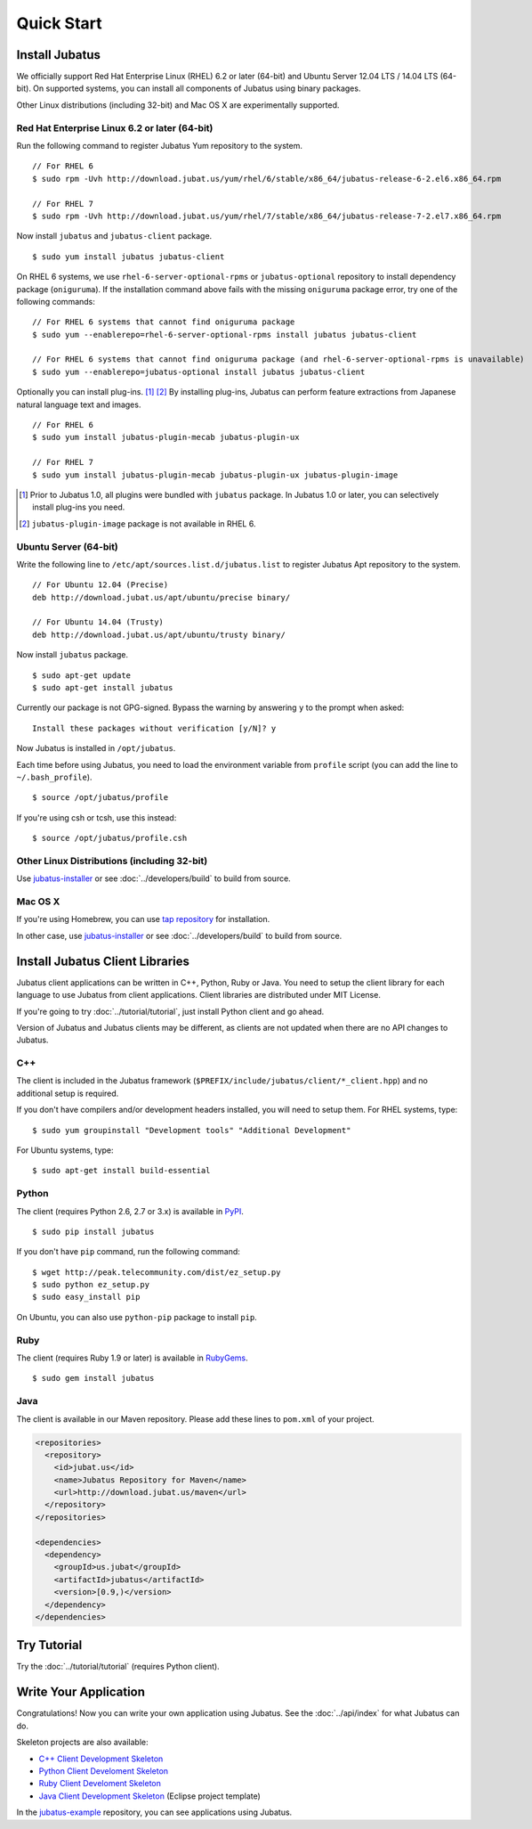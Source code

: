 Quick Start
===========


Install Jubatus
---------------

We officially support Red Hat Enterprise Linux (RHEL) 6.2 or later (64-bit) and Ubuntu Server 12.04 LTS / 14.04 LTS (64-bit).
On supported systems, you can install all components of Jubatus using binary packages.

Other Linux distributions (including 32-bit) and Mac OS X are experimentally supported.

Red Hat Enterprise Linux 6.2 or later (64-bit)
~~~~~~~~~~~~~~~~~~~~~~~~~~~~~~~~~~~~~~~~~~~~~~

Run the following command to register Jubatus Yum repository to the system.

::

  // For RHEL 6
  $ sudo rpm -Uvh http://download.jubat.us/yum/rhel/6/stable/x86_64/jubatus-release-6-2.el6.x86_64.rpm

  // For RHEL 7
  $ sudo rpm -Uvh http://download.jubat.us/yum/rhel/7/stable/x86_64/jubatus-release-7-2.el7.x86_64.rpm

Now install ``jubatus`` and ``jubatus-client`` package.

::

  $ sudo yum install jubatus jubatus-client

On RHEL 6 systems, we use ``rhel-6-server-optional-rpms`` or ``jubatus-optional`` repository to install dependency package (``oniguruma``).
If the installation command above fails with the missing ``oniguruma`` package error, try one of the following commands:

::

  // For RHEL 6 systems that cannot find oniguruma package
  $ sudo yum --enablerepo=rhel-6-server-optional-rpms install jubatus jubatus-client

  // For RHEL 6 systems that cannot find oniguruma package (and rhel-6-server-optional-rpms is unavailable)
  $ sudo yum --enablerepo=jubatus-optional install jubatus jubatus-client

Optionally you can install plug-ins.  [1]_ [2]_
By installing plug-ins, Jubatus can perform feature extractions from Japanese natural language text and images.

::

  // For RHEL 6
  $ sudo yum install jubatus-plugin-mecab jubatus-plugin-ux

  // For RHEL 7
  $ sudo yum install jubatus-plugin-mecab jubatus-plugin-ux jubatus-plugin-image

.. [1] Prior to Jubatus 1.0, all plugins were bundled with ``jubatus`` package.  In Jubatus 1.0 or later, you can selectively install plug-ins you need.
.. [2] ``jubatus-plugin-image`` package is not available in RHEL 6.

Ubuntu Server (64-bit)
~~~~~~~~~~~~~~~~~~~~~~

Write the following line to ``/etc/apt/sources.list.d/jubatus.list`` to register Jubatus Apt repository to the system.

::

  // For Ubuntu 12.04 (Precise)
  deb http://download.jubat.us/apt/ubuntu/precise binary/

  // For Ubuntu 14.04 (Trusty)
  deb http://download.jubat.us/apt/ubuntu/trusty binary/

Now install ``jubatus`` package.

::

  $ sudo apt-get update
  $ sudo apt-get install jubatus

Currently our package is not GPG-signed.
Bypass the warning by answering ``y`` to the prompt when asked:

::

  Install these packages without verification [y/N]? y

Now Jubatus is installed in ``/opt/jubatus``.

Each time before using Jubatus, you need to load the environment variable from ``profile`` script (you can add the line to ``~/.bash_profile``).

::

  $ source /opt/jubatus/profile

If you're using csh or tcsh, use this instead:

::

  $ source /opt/jubatus/profile.csh

Other Linux Distributions (including 32-bit)
~~~~~~~~~~~~~~~~~~~~~~~~~~~~~~~~~~~~~~~~~~~~

Use `jubatus-installer <https://github.com/jubatus/jubatus-installer>`_ or see :doc:`../developers/build` to build from source.

Mac OS X
~~~~~~~~

If you're using Homebrew, you can use `tap repository <https://github.com/jubatus/homebrew-jubatus>`_ for installation.

In other case, use `jubatus-installer <https://github.com/jubatus/jubatus-installer>`_ or see :doc:`../developers/build` to build from source.

Install Jubatus Client Libraries
--------------------------------

Jubatus client applications can be written in C++, Python, Ruby or Java.
You need to setup the client library for each language to use Jubatus from client applications.
Client libraries are distributed under MIT License.

If you're going to try :doc:`../tutorial/tutorial`, just install Python client and go ahead.

Version of Jubatus and Jubatus clients may be different, as clients are not updated when there are no API changes to Jubatus.

C++
~~~

The client is included in the Jubatus framework (``$PREFIX/include/jubatus/client/*_client.hpp``) and no additional setup is required.

If you don't have compilers and/or development headers installed, you will need to setup them.
For RHEL systems, type:

::

  $ sudo yum groupinstall "Development tools" "Additional Development"

For Ubuntu systems, type:

::

  $ sudo apt-get install build-essential

Python
~~~~~~

The client (requires Python 2.6, 2.7 or 3.x) is available in `PyPI <http://pypi.python.org/pypi/jubatus>`_.

::

  $ sudo pip install jubatus

If you don't have ``pip`` command, run the following command:

::

  $ wget http://peak.telecommunity.com/dist/ez_setup.py
  $ sudo python ez_setup.py
  $ sudo easy_install pip

On Ubuntu, you can also use ``python-pip`` package to install ``pip``.

Ruby
~~~~

The client (requires Ruby 1.9 or later) is available in `RubyGems <http://rubygems.org/gems/jubatus>`_.

::

  $ sudo gem install jubatus

Java
~~~~

The client is available in our Maven repository.
Please add these lines to ``pom.xml`` of your project.

.. code-block:: xml

   <repositories>
     <repository>
       <id>jubat.us</id>
       <name>Jubatus Repository for Maven</name>
       <url>http://download.jubat.us/maven</url>
     </repository>
   </repositories>

   <dependencies>
     <dependency>
       <groupId>us.jubat</groupId>
       <artifactId>jubatus</artifactId>
       <version>[0.9,)</version>
     </dependency>
   </dependencies>


Try Tutorial
------------

Try the :doc:`../tutorial/tutorial` (requires Python client).


Write Your Application
----------------------

Congratulations!
Now you can write your own application using Jubatus.
See the :doc:`../api/index` for what Jubatus can do.

Skeleton projects are also available:

- `C++ Client Development Skeleton <https://github.com/jubatus/jubatus-cpp-skeleton>`_
- `Python Client Develoment Skeleton <https://github.com/jubatus/jubatus-python-skeleton>`_
- `Ruby Client Develoment Skeleton <https://github.com/jubatus/jubatus-ruby-skeleton>`_
- `Java Client Development Skeleton <https://github.com/jubatus/jubatus-java-skeleton>`_ (Eclipse project template)

In the `jubatus-example <https://github.com/jubatus/jubatus-example>`_ repository, you can see applications using Jubatus.
